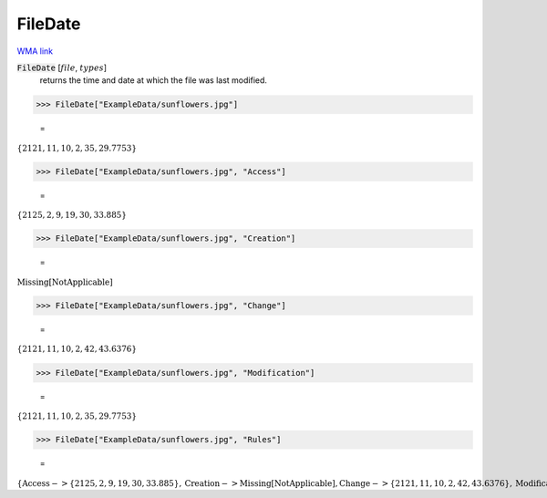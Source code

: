FileDate
========

`WMA link <https://reference.wolfram.com/language/ref/FileDate.html>`_


:code:`FileDate` [:math:`file`, :math:`types`]
    returns the time and date at which the file was last modified.





>>> FileDate["ExampleData/sunflowers.jpg"]

    =
:math:`\left\{2121,11,10,2,35,29.7753\right\}`


>>> FileDate["ExampleData/sunflowers.jpg", "Access"]

    =
:math:`\left\{2125,2,9,19,30,33.885\right\}`


>>> FileDate["ExampleData/sunflowers.jpg", "Creation"]

    =
:math:`\text{Missing}\left[\text{NotApplicable}\right]`


>>> FileDate["ExampleData/sunflowers.jpg", "Change"]

    =
:math:`\left\{2121,11,10,2,42,43.6376\right\}`


>>> FileDate["ExampleData/sunflowers.jpg", "Modification"]

    =
:math:`\left\{2121,11,10,2,35,29.7753\right\}`


>>> FileDate["ExampleData/sunflowers.jpg", "Rules"]

    =
:math:`\left\{\text{Access}->\left\{2125,2,9,19,30,33.885\right\},\text{Creation}->\text{Missing}\left[\text{NotApplicable}\right],\text{Change}->\left\{2121,11,10,2,42,43.6376\right\},\text{Modification}->\left\{2121,11,10,2,35,29.7753\right\}\right\}`


